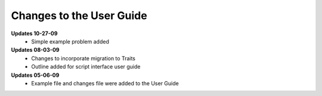 Changes to the User Guide
=========================

**Updates 10-27-09**
       - Simple example problem added

**Updates 08-03-09**
       - Changes to incorporate migration to Traits
       - Outline added for script interface user guide

**Updates 05-06-09**
       - Example file and changes file were added to the User Guide

